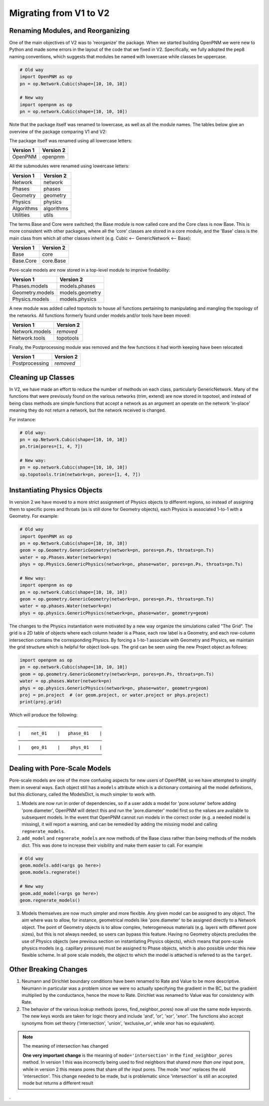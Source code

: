 .. _migrating_to_V2:

================================================================================
Migrating from V1 to V2
================================================================================

--------------------------------------------------------------------------------
Renaming Modules, and Reorganizing
--------------------------------------------------------------------------------

One of the main objectives of V2 was to 'reorganize' the package.  When we started building OpenPNM we were new to Python and made some errors in the layout of the code that we fixed in V2.  Specifically, we fully adopted the pep8 naming conventions, which suggests that modules be named with lowercase while classes be uppercase.

.. code-block:: python

    # Old way
    import OpenPNM as op
    pn = op.Network.Cubic(shape=[10, 10, 10])

    # New way
    import openpnm as op
    pn = op.network.Cubic(shape=[10, 10, 10])

Note that the package itself was renamed to lowercase, as well as all the module names.  The tables below give an overview of the package comparing V1 and V2:

The package itself was renamed using all lowercase letters:

+--------------------------------------+---------------------------------------+
| Version 1                            | Version 2                             |
+======================================+=======================================+
| OpenPNM                              | openpnm                               |
+--------------------------------------+---------------------------------------+

All the submodules were renamed using lowercase letters:

+--------------------------------------+---------------------------------------+
| Version 1                            | Version 2                             |
+======================================+=======================================+
| Network                              | network                               |
+--------------------------------------+---------------------------------------+
| Phases                               | phases                                |
+--------------------------------------+---------------------------------------+
| Geometry                             | geometry                              |
+--------------------------------------+---------------------------------------+
| Physics                              | physics                               |
+--------------------------------------+---------------------------------------+
| Algorithms                           | algorithms                            |
+--------------------------------------+---------------------------------------+
| Utilities                            | utils                                 |
+--------------------------------------+---------------------------------------+

The terms Base and Core were switched; the Base module is now called core and the Core class is now Base.  This is more consistent with other packages, where all the 'core' classes are stored in a core module, and the 'Base' class is the main class from which all other classes inherit (e.g. Cubic <-- GenericNetwork <-- Base):

+--------------------------------------+---------------------------------------+
| Version 1                            | Version 2                             |
+======================================+=======================================+
| Base                                 | core                                  |
+--------------------------------------+---------------------------------------+
| Base.Core                            | core.Base                             |
+--------------------------------------+---------------------------------------+

Pore-scale models are now stored in a top-level module to improve findability:

+--------------------------------------+---------------------------------------+
| Version 1                            | Version 2                             |
+======================================+=======================================+
| Phases.models                        | models.phases                         |
+--------------------------------------+---------------------------------------+
| Geometry.models                      | models.geometry                       |
+--------------------------------------+---------------------------------------+
| Physics.models                       | models.physics                        |
+--------------------------------------+---------------------------------------+

A new module was added called topotools to house all functions pertaining to manipulating and mangling the topology of the networks.  All functions formerly found under models and/or tools have been moved:

+--------------------------------------+---------------------------------------+
| Version 1                            | Version 2                             |
+======================================+=======================================+
| Network.models                       | *removed*                             |
+--------------------------------------+---------------------------------------+
| Network.tools                        | topotools                             |
+--------------------------------------+---------------------------------------+

Finally, the Postprocessing module was removed and the few functions it had worth keeping have been relocated:

+--------------------------------------+---------------------------------------+
| Version 1                            | Version 2                             |
+======================================+=======================================+
| Postprocessing                       | *removed*                             |
+--------------------------------------+---------------------------------------+

--------------------------------------------------------------------------------
Cleaning up Classes
--------------------------------------------------------------------------------

In V2, we have made an effort to reduce the number of methods on each class, particularly GenericNetwork. Many of the functions that were previously found on the various networks (trim, extend) are now stored in topotool, and instead of being class methods are simple functions that accept a network as an argument an operate on the network 'in-place' meaning they do not return a network, but the network received is changed.

For instance:

.. code-block:: python

    # Old way:
    pn = op.Network.Cubic(shape=[10, 10, 10])
    pn.trim(pores=[1, 4, 7])

    # New way:
    pn = op.network.Cubic(shape=[10, 10, 10])
    op.topotools.trim(network=pn, pores=[1, 4, 7])

--------------------------------------------------------------------------------
Instantiating Physics Objects
--------------------------------------------------------------------------------

In version 2 we have moved to a more strict assignment of Physics objects to different regions, so instead of assigning them to specific pores and throats (as is still done for Geometry objects), each Physics is associated 1-to-1 with a Geometry.  For example:

.. code-block:: python

    # Old way
    import OpenPNM as op
    pn = op.Network.Cubic(shape=[10, 10, 10])
    geom = op.Geometry.GenericGeometry(network=pn, pores=pn.Ps, throats=pn.Ts)
    water = op.Phases.Water(network=pn)
    phys = op.Physics.GenericPhysics(network=pn, phase=water, pores=pn.Ps, throats=pn.Ts)

    # New way:
    import openpnm as op
    pn = op.network.Cubic(shape=[10, 10, 10])
    geom = op.geometry.GenericGeometry(network=pn, pores=pn.Ps, throats=pn.Ts)
    water = op.phases.Water(network=pn)
    phys = op.physics.GenericPhysics(network=pn, phase=water, geometry=geom)

The changes to the Physics instantiation were motivated by a new way organize the simulations called "The Grid".  The grid is a 2D table of objects where each column header is a Phase, each row label is a Geometry, and each row-column intersection contains the corresponding Physics.  By forcing a 1-to-1 associate with Geometry and Physics, we maintain the grid structure which is helpful for object look-ups.  The grid can be seen using the new Project object as follows:

.. code-block:: python

    import openpnm as op
    pn = op.network.Cubic(shape=[10, 10, 10])
    geom = op.geometry.GenericGeometry(network=pn, pores=pn.Ps, throats=pn.Ts)
    water = op.phases.Water(network=pn)
    phys = op.physics.GenericPhysics(network=pn, phase=water, geometry=geom)
    proj = pn.project  # (or geom.project, or water.project or phys.project)
    print(proj.grid)

Which will produce the following:

::

    ――――――――――――――――――――――――――――――――
    |    net_01    |   phase_01    |
    ――――――――――――――――――――――――――――――――
    |    geo_01    |    phys_01    |
    ――――――――――――――――――――――――――――――――

--------------------------------------------------------------------------------
Dealing with Pore-Scale Models
--------------------------------------------------------------------------------

Pore-scale models are one of the more confusing aspects for new users of OpenPNM, so we have attempted to simplify them in several ways.  Each object still has a ``models`` attribute which is a dictionary containing all the model definitions, but this dictionary, called the ModelsDict, is much simpler to work with.

1.  Models are now run in order of dependencies, so if a user adds a model for 'pore.volume' before adding 'pore.diameter', OpenPNM will detect this and run the 'pore.diameter' model first so the values are available to subsequent models.  In the event that OpenPNM cannot run models in the correct order (e.g. a needed model is missing), it will report a warning, and can be remedied by adding the missing model and calling ``regnerate_models``.

2.  ``add_model`` and ``regnerate_models`` are now methods of the Base class rather than being methods of the models dict.  This was done to increase their visibility and make them easier to call.  For example:

.. code-block:: python

    # Old way
    geom.models.add(<args go here>)
    geom.models.regnerate()

    # New way
    geom.add_model(<args go here>)
    geom.regnerate_models()

3.  Models themselves are now much simpler and more flexible.  Any given model can be assigned to any object. The aim where was to allow, for instance, geometrical models like 'pore.diameter' to be assigned directly to a Network object.  The point of Geometry objects is to allow complex, heterogeneous materials (e.g. layers with different pore sizes), but this is not always needed, so users can bypass this feature.  Having no Geometry objects precludes the use of Physics objects (see previous section on instantiating Physics objects), which means that pore-scale physics models (e.g. capillary pressure) must be assigned to Phase objects, which is also possible under this new flexible scheme.  In all pore scale models, the object to which the model is attached is referred to as the ``target``.


--------------------------------------------------------------------------------
Other Breaking Changes
--------------------------------------------------------------------------------

1. Neumann and Dirichlet boundary conditions have been renamed to Rate and Value to be more descriptive.  Neumann in particular was a problem since we were no actually specifying the gradient in the BC, but the gradient multiplied by the conductance, hence the move to Rate.  Dirichlet was renamed to Value was for consistency with Rate.

2.  The behavior of the various lookup methods (pores, find_neighbor_pores) now all use the same ``mode`` keywords. The new keys words are taken for logic theory and include 'and', 'or', 'xor', 'xnor'.  The functions also accept synonyms from set theory ('intersection', 'union', 'exclusive_or', while xnor has no equivalent).

.. note:: The meaning of intersection has changed

  **One very important change** is the meaning of ``mode='intersection'`` in the ``find_neighbor_pores`` method.  In version 1 this was incorrectly being used to find neighbors that shared *more than one* input pore, while in version 2 this means pores that share *all the* input pores.  The mode 'xnor' replaces the old 'intersection'.  This change needed to be made, but is problematic since 'intersection' is still an accepted mode but returns a different result



.
